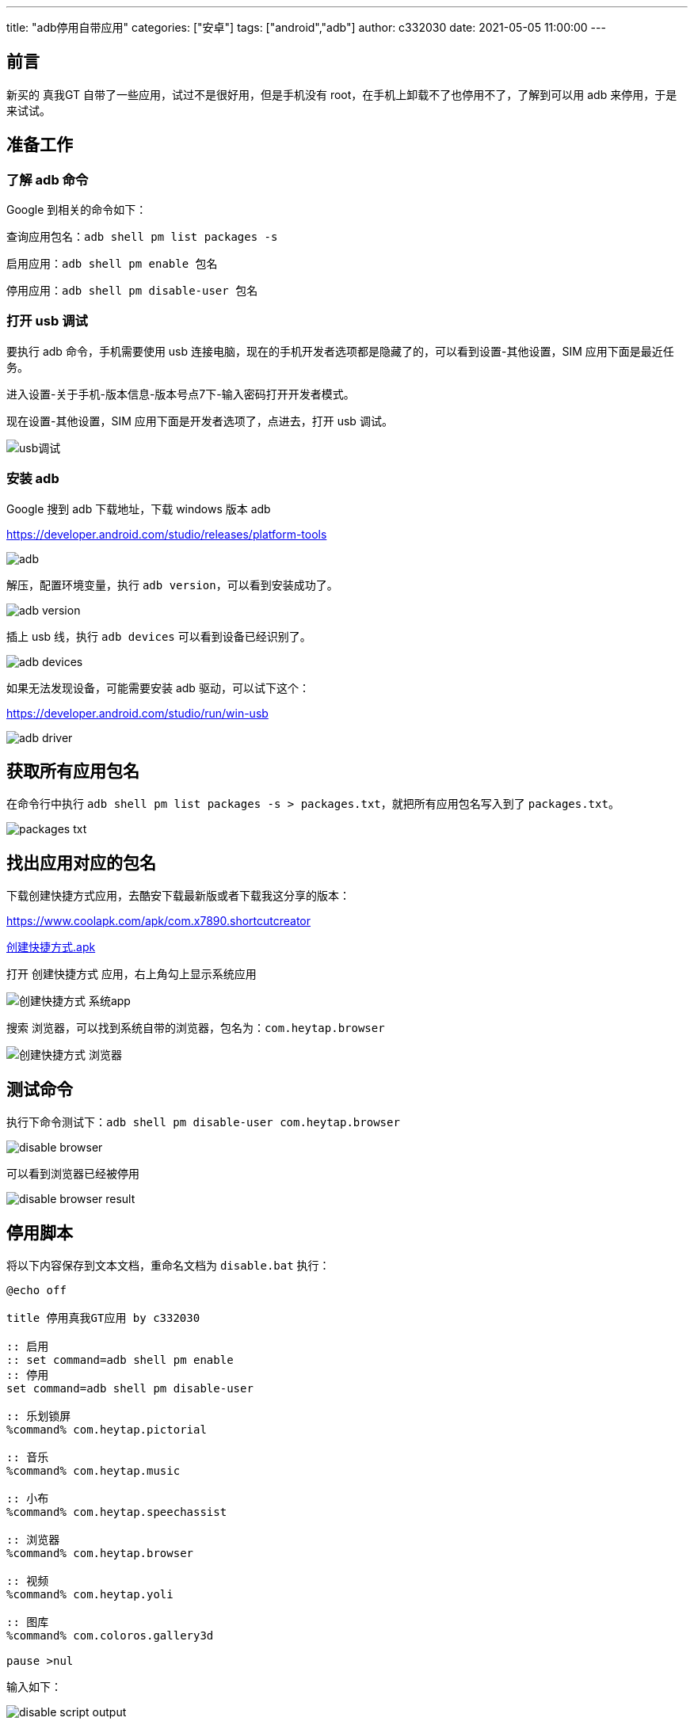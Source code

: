 ---
title: "adb停用自带应用"
categories: ["安卓"]
tags: ["android","adb"]
author: c332030
date: 2021-05-05 11:00:00
---

== 前言

新买的 真我GT 自带了一些应用，试过不是很好用，但是手机没有 root，在手机上卸载不了也停用不了，了解到可以用 adb 来停用，于是来试试。

== 准备工作

=== 了解 adb 命令

Google 到相关的命令如下：

查询应用包名：`adb shell pm list packages -s`

启用应用：`adb shell pm enable 包名`

停用应用：`adb shell pm disable-user 包名`

=== 打开 usb 调试

要执行 adb 命令，手机需要使用 usb 连接电脑，现在的手机开发者选项都是隐藏了的，可以看到设置-其他设置，SIM 应用下面是最近任务。

进入设置-关于手机-版本信息-版本号点7下-输入密码打开开发者模式。

现在设置-其他设置，SIM 应用下面是开发者选项了，点进去，打开 usb 调试。

image::usb调试.gif[]

=== 安装 adb

Google 搜到 adb 下载地址，下载 windows 版本 adb

link:https://developer.android.com/studio/releases/platform-tools[]

image::adb.png[]

解压，配置环境变量，执行 `adb version`，可以看到安装成功了。

image::adb-version.png[]

插上 usb 线，执行 `adb devices` 可以看到设备已经识别了。

image::adb-devices.png[]

如果无法发现设备，可能需要安装 adb 驱动，可以试下这个：

link:https://developer.android.com/studio/run/win-usb[]

image::adb-driver.png[]

== 获取所有应用包名

在命令行中执行 `adb shell pm list packages -s > packages.txt`，就把所有应用包名写入到了 `packages.txt`。

image::packages-txt.png[]

== 找出应用对应的包名

下载创建快捷方式应用，去酷安下载最新版或者下载我这分享的版本：

link:https://www.coolapk.com/apk/com.x7890.shortcutcreator[]

link:创建快捷方式.apk[]

打开 `创建快捷方式` 应用，右上角勾上显示系统应用

image::创建快捷方式-系统app.jpg[]

搜索 `浏览器`，可以找到系统自带的浏览器，包名为：`com.heytap.browser`

image::创建快捷方式-浏览器.jpg[]

== 测试命令

执行下命令测试下：`adb shell pm disable-user com.heytap.browser`

image::disable-browser.png[]

可以看到浏览器已经被停用

image::disable-browser-result.jpg[]

== 停用脚本

将以下内容保存到文本文档，重命名文档为 `disable.bat` 执行：

[source,shell script]
----
@echo off

title 停用真我GT应用 by c332030

:: 启用
:: set command=adb shell pm enable
:: 停用
set command=adb shell pm disable-user

:: 乐划锁屏
%command% com.heytap.pictorial

:: 音乐
%command% com.heytap.music

:: 小布
%command% com.heytap.speechassist

:: 浏览器
%command% com.heytap.browser

:: 视频
%command% com.heytap.yoli

:: 图库
%command% com.coloros.gallery3d

pause >nul

----

输入如下：

image::disable-script-output.png[]

在 `bat` 中，双冒号是注释，启用应用时注释/取消注释对应的命令。

== 后记

玩机过的老哥就会注意到，这里只是停用了，没有清除应用数据，我有找到清除应用的命令：`adb shell pm clear 包名`，但是执行时却报错了，大意是真我禁用了这个命令，其他品牌可以试试，我这是手动清的数据。

+++ <details><summary> +++
错误日志:
+++ </summary><div> +++
----
Exception occurred while executing 'clear':
java.lang.SecurityException: adb clearing user data is forbidden.
        at com.android.server.pm.OplusClearDataProtectManager.interceptClearUserDataIfNeeded(OplusClearDataProtectManager.java:87)
        at com.android.server.pm.OplusBasePackageManagerService$OplusPackageManagerInternalImpl.interceptClearUserDataIfNeeded(OplusBasePackageManagerService.java:490)
        at com.android.server.am.ActivityManagerService.clearApplicationUserData(ActivityManagerService.java:4692)
        at com.android.server.pm.PackageManagerShellCommand.runClear(PackageManagerShellCommand.java:2148)
        at com.android.server.pm.PackageManagerShellCommand.onCommand(PackageManagerShellCommand.java:237)
        at android.os.BasicShellCommandHandler.exec(BasicShellCommandHandler.java:98)
        at android.os.ShellCommand.exec(ShellCommand.java:44)
        at com.android.server.pm.PackageManagerService.onShellCommand(PackageManagerService.java:23342)
        at android.os.Binder.shellCommand(Binder.java:936)
        at android.os.Binder.onTransact(Binder.java:820)
        at android.content.pm.IPackageManager$Stub.onTransact(IPackageManager.java:4603)
        at com.android.server.pm.PackageManagerService.onTransact(PackageManagerService.java:4844)
        at com.android.server.pm.OplusPackageManagerService.onTransact(OplusPackageManagerService.java:150)
        at android.os.Binder.execTransactInternal(Binder.java:1166)
        at android.os.Binder.execTransact(Binder.java:1130)
----
+++ </div></details> +++
